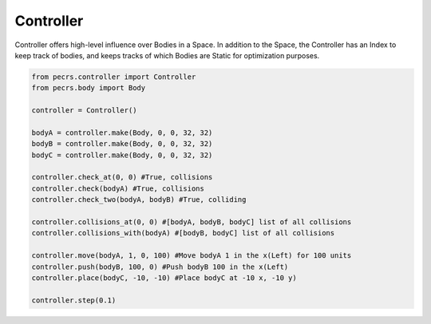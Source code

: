 ==========
Controller
==========

Controller offers high-level influence over Bodies in a Space.
In addition to the Space, the Controller has an Index to keep track of bodies, and keeps tracks of which Bodies are Static for optimization purposes.

.. code-block:: python

   from pecrs.controller import Controller
   from pecrs.body import Body

   controller = Controller()

   bodyA = controller.make(Body, 0, 0, 32, 32)
   bodyB = controller.make(Body, 0, 0, 32, 32)
   bodyC = controller.make(Body, 0, 0, 32, 32)
   
   controller.check_at(0, 0) #True, collisions
   controller.check(bodyA) #True, collisions
   controller.check_two(bodyA, bodyB) #True, colliding

   controller.collisions_at(0, 0) #[bodyA, bodyB, bodyC] list of all collisions
   controller.collisions_with(bodyA) #[bodyB, bodyC] list of all collisions

   controller.move(bodyA, 1, 0, 100) #Move bodyA 1 in the x(Left) for 100 units
   controller.push(bodyB, 100, 0) #Push bodyB 100 in the x(Left)
   controller.place(bodyC, -10, -10) #Place bodyC at -10 x, -10 y)

   controller.step(0.1)
